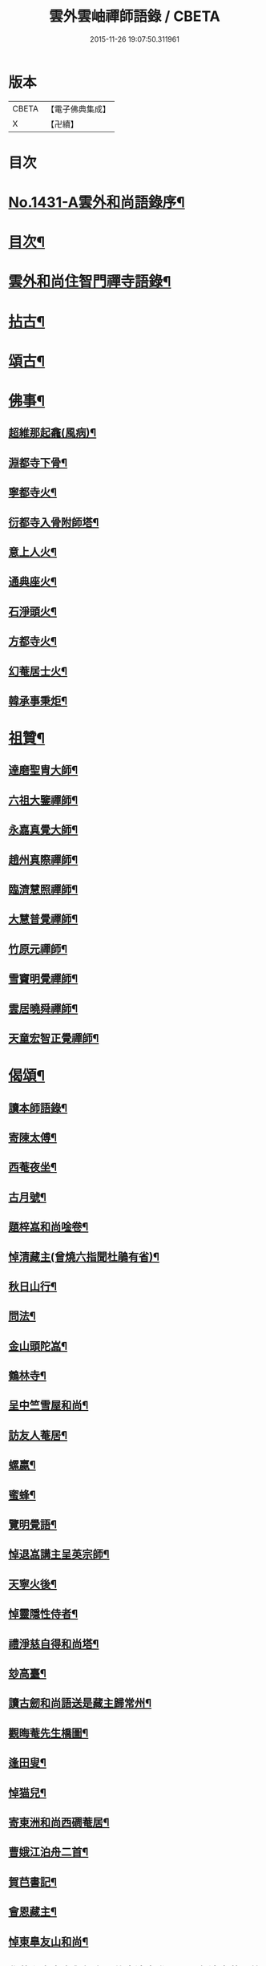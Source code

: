 #+TITLE: 雲外雲岫禪師語錄 / CBETA
#+DATE: 2015-11-26 19:07:50.311961
* 版本
 |     CBETA|【電子佛典集成】|
 |         X|【卍續】    |

* 目次
* [[file:KR6q0361_001.txt::001-0168b1][No.1431-A雲外和尚語錄序¶]]
* [[file:KR6q0361_001.txt::0168c9][目次¶]]
* [[file:KR6q0361_001.txt::0169a2][雲外和尚住智門禪寺語錄¶]]
* [[file:KR6q0361_001.txt::0171b21][拈古¶]]
* [[file:KR6q0361_001.txt::0172b19][頌古¶]]
* [[file:KR6q0361_001.txt::0173a11][佛事¶]]
** [[file:KR6q0361_001.txt::0173a12][超維那起龕(風病)¶]]
** [[file:KR6q0361_001.txt::0173a15][淵都寺下骨¶]]
** [[file:KR6q0361_001.txt::0173a18][寧都寺火¶]]
** [[file:KR6q0361_001.txt::0173a21][衍都寺入骨附師塔¶]]
** [[file:KR6q0361_001.txt::0173b2][意上人火¶]]
** [[file:KR6q0361_001.txt::0173b5][通典座火¶]]
** [[file:KR6q0361_001.txt::0173b8][石淨頭火¶]]
** [[file:KR6q0361_001.txt::0173b11][方都寺火¶]]
** [[file:KR6q0361_001.txt::0173b14][幻菴居士火¶]]
** [[file:KR6q0361_001.txt::0173b20][韓承事秉炬¶]]
* [[file:KR6q0361_001.txt::0173c8][祖贊¶]]
** [[file:KR6q0361_001.txt::0173c9][達磨聖胄大師¶]]
** [[file:KR6q0361_001.txt::0173c13][六祖大鑒禪師¶]]
** [[file:KR6q0361_001.txt::0173c16][永嘉真覺大師¶]]
** [[file:KR6q0361_001.txt::0173c21][趙州真際禪師¶]]
** [[file:KR6q0361_001.txt::0174a2][臨濟慧照禪師¶]]
** [[file:KR6q0361_001.txt::0174a6][大慧普覺禪師¶]]
** [[file:KR6q0361_001.txt::0174a16][竹原元禪師¶]]
** [[file:KR6q0361_001.txt::0174a21][雪竇明覺禪師¶]]
** [[file:KR6q0361_001.txt::0174b4][雲居曉舜禪師¶]]
** [[file:KR6q0361_001.txt::0174b11][天童宏智正覺禪師¶]]
* [[file:KR6q0361_001.txt::0174b22][偈頌¶]]
** [[file:KR6q0361_001.txt::0174b23][讀本師語錄¶]]
** [[file:KR6q0361_001.txt::0174c2][寄陳太傅¶]]
** [[file:KR6q0361_001.txt::0174c5][西菴夜坐¶]]
** [[file:KR6q0361_001.txt::0174c8][古月號¶]]
** [[file:KR6q0361_001.txt::0174c11][題梓嵓和尚唫卷¶]]
** [[file:KR6q0361_001.txt::0174c14][悼清藏主(曾燒六指聞杜鵑有省)¶]]
** [[file:KR6q0361_001.txt::0174c17][秋日山行¶]]
** [[file:KR6q0361_001.txt::0174c20][問法¶]]
** [[file:KR6q0361_001.txt::0174c23][金山頭陀嵓¶]]
** [[file:KR6q0361_001.txt::0175a2][鶴林寺¶]]
** [[file:KR6q0361_001.txt::0175a5][呈中竺雪屋和尚¶]]
** [[file:KR6q0361_001.txt::0175a8][訪友人菴居¶]]
** [[file:KR6q0361_001.txt::0175a11][螺蠃¶]]
** [[file:KR6q0361_001.txt::0175a14][蜜蜂¶]]
** [[file:KR6q0361_001.txt::0175a17][覽明覺語¶]]
** [[file:KR6q0361_001.txt::0175a20][悼退嵓講主呈英宗師¶]]
** [[file:KR6q0361_001.txt::0175a23][天寧火後¶]]
** [[file:KR6q0361_001.txt::0175b2][悼靈隱性侍者¶]]
** [[file:KR6q0361_001.txt::0175b5][禮淨慈自得和尚塔¶]]
** [[file:KR6q0361_001.txt::0175b8][玅高臺¶]]
** [[file:KR6q0361_001.txt::0175b11][讀古劒和尚語送是藏主歸常州¶]]
** [[file:KR6q0361_001.txt::0175b14][觀晦菴先生橋圖¶]]
** [[file:KR6q0361_001.txt::0175b17][逢田叟¶]]
** [[file:KR6q0361_001.txt::0175b20][悼猫兒¶]]
** [[file:KR6q0361_001.txt::0175b23][寄東洲和尚西磵菴居¶]]
** [[file:KR6q0361_001.txt::0175c2][曹娥江泊舟二首¶]]
** [[file:KR6q0361_001.txt::0175c7][賀𦬊書記¶]]
** [[file:KR6q0361_001.txt::0175c10][會恩藏主¶]]
** [[file:KR6q0361_001.txt::0175c13][悼東臯友山和尚¶]]
** [[file:KR6q0361_001.txt::0175c16][覺菴和尚室中舉行脚明什麼邊事進云明一色邊事菴示竹篦云者個是什麼進云竹篦菴擒住痛打一頓因思前事為作一偈¶]]
** [[file:KR6q0361_001.txt::0175c18][靈隱虗舟和尚曾中三夏每室中舉不是心不是佛不是物之語三年不易是時如隔羅縠看月不敢下語後移單淨慈常提此語忽蹉口自云恁麼說話墮三惡道惜不復見者老和尚今作一偈記諸]]
** [[file:KR6q0361_001.txt::0176a4][雪竇石門和尚會中一日晨粥赴堂坐久恍惚中有人曰室中有語憑誰舉琴上無絃不必彈驚覺行粥至面前粥罷打鼓入室室中舉舉一不得舉二進云室中有語憑誰舉門云更有一句在進云琴上無絃不必彈門云去人不知者謂吾實答此話却是不知是寐語當時不曾說破今作一偈¶]]
** [[file:KR6q0361_001.txt::0176a7][遙禮烏山東叟和尚塔¶]]
** [[file:KR6q0361_001.txt::0176a10][謝天童和尚相訪¶]]
** [[file:KR6q0361_001.txt::0176a13][寄大報國斷岸和尚¶]]
** [[file:KR6q0361_001.txt::0176a16][悼棲真古帆和尚¶]]
** [[file:KR6q0361_001.txt::0176a18][送人游錢塘]]
** [[file:KR6q0361_001.txt::0176b4][會獨木和尚¶]]
** [[file:KR6q0361_001.txt::0176b7][謝高縣尹¶]]
** [[file:KR6q0361_001.txt::0176b10][再遊吳寺¶]]
** [[file:KR6q0361_001.txt::0176b13][送立維那遊天台¶]]
** [[file:KR6q0361_001.txt::0176b16][會觀藏主¶]]
** [[file:KR6q0361_001.txt::0176b19][寄虗室和尚¶]]
** [[file:KR6q0361_001.txt::0176b22][寄育王東生和尚¶]]
** [[file:KR6q0361_001.txt::0176b24][寄廣恩藏山和尚]]
** [[file:KR6q0361_001.txt::0176c4][畵荷花二首¶]]
** [[file:KR6q0361_001.txt::0176c9][夏夜¶]]
** [[file:KR6q0361_001.txt::0176c12][借意¶]]
** [[file:KR6q0361_001.txt::0176c15][聞杜䳌¶]]
** [[file:KR6q0361_001.txt::0176c18][明定¶]]
** [[file:KR6q0361_001.txt::0176c21][送陳學錄求仕¶]]
** [[file:KR6q0361_001.txt::0176c24][次韻栯堂和尚¶]]
** [[file:KR6q0361_001.txt::0177a3][記夢二首¶]]
** [[file:KR6q0361_001.txt::0177a8][秋鶯¶]]
** [[file:KR6q0361_001.txt::0177a11][秋夜看月¶]]
** [[file:KR6q0361_001.txt::0177a14][寄鹿苑仲章師兄¶]]
** [[file:KR6q0361_001.txt::0177a17][寄象田曇藏主¶]]
** [[file:KR6q0361_001.txt::0177a20][寄象山萬松檢察諸晜季¶]]
** [[file:KR6q0361_001.txt::0177a23][寄大白古林首座¶]]
** [[file:KR6q0361_001.txt::0177b2][會法眷澤藏主¶]]
** [[file:KR6q0361_001.txt::0177b5][寄東禪宗周講主¶]]
** [[file:KR6q0361_001.txt::0177b8][題紫石禪房小池¶]]
** [[file:KR6q0361_001.txt::0177b11][寄同源師兄歸受業¶]]
** [[file:KR6q0361_001.txt::0177b14][寄陳掌書兼簡閬朋先生¶]]
** [[file:KR6q0361_001.txt::0177b17][寄蘭屋府教¶]]
** [[file:KR6q0361_001.txt::0177b20][題宣侍者行卷¶]]
** [[file:KR6q0361_001.txt::0177b23][勉日藏主書楞嚴¶]]
** [[file:KR6q0361_001.txt::0177c2][答太白宗藏主¶]]
** [[file:KR6q0361_001.txt::0177c5][答止侍者¶]]
** [[file:KR6q0361_001.txt::0177c8][寄象山延壽無象和尚¶]]
** [[file:KR6q0361_001.txt::0177c11][寄象田斗山和尚¶]]
** [[file:KR6q0361_001.txt::0177c14][寄智門石心和尚¶]]
** [[file:KR6q0361_001.txt::0177c17][岫家居昌國南海上安期先生煉丹之地鄉曰安期憶十歲時父𢹂至于家山囑之曰吾死當葬此地南水上時正朝此處可以蔭汝父死日奉遺言而葬焉家廢後岫出家從釋為僧來多病多難幸不致死今已六十二歲雖學佛無所知粗明善惡因果不墮凡愚數中實父遺言所及今作一偈以代墓誌云¶]]
** [[file:KR6q0361_001.txt::0178a2][哭昌化美父章上舍¶]]
** [[file:KR6q0361_001.txt::0178a5][竹所溫府教¶]]
** [[file:KR6q0361_001.txt::0178a8][寄西野先生¶]]
** [[file:KR6q0361_001.txt::0178a11][寄常樂岊山和尚¶]]
** [[file:KR6q0361_001.txt::0178a14][寄保寧無門講主¶]]
** [[file:KR6q0361_001.txt::0178a17][題汶藏主行卷¶]]
** [[file:KR6q0361_001.txt::0178a20][寄昌化治平和尚¶]]
** [[file:KR6q0361_001.txt::0178a23][百舌¶]]
** [[file:KR6q0361_001.txt::0178b2][寄五師北山講主¶]]
** [[file:KR6q0361_001.txt::0178b5][楚心蓀維那¶]]
** [[file:KR6q0361_001.txt::0178b8][答法華東洲和尚¶]]
** [[file:KR6q0361_001.txt::0178b11][答源侍者¶]]
** [[file:KR6q0361_001.txt::0178b14][病起¶]]
** [[file:KR6q0361_001.txt::0178b17][憶錢塘¶]]
** [[file:KR6q0361_001.txt::0178b20][與大知客¶]]
** [[file:KR6q0361_001.txt::0178b23][憶母二首¶]]
* [[file:KR6q0361_001.txt::0178c4][序䟦等¶]]
** [[file:KR6q0361_001.txt::0178c5][南遊集序¶]]
** [[file:KR6q0361_001.txt::0178c10][東歸集序¶]]
** [[file:KR6q0361_001.txt::0178c14][䟦備用清規¶]]
** [[file:KR6q0361_001.txt::0178c23][宗門嗣法論(為璵書記)¶]]
** [[file:KR6q0361_001.txt::0179a7][東明日和尚住白雲山寶慶禪寺諸山疏¶]]
* [[file:KR6q0361_001.txt::0179b1][No.1431-B天童雲外禪師傳¶]]
* [[file:KR6q0361_001.txt::0179c11][No.1431-C附錄¶]]
** [[file:KR6q0361_001.txt::0179c12][師贊東明日和尚頂相曰¶]]
** [[file:KR6q0361_001.txt::0179c20][東明錄序¶]]
** [[file:KR6q0361_001.txt::0180a7][禪林頌古集䟦¶]]
** [[file:KR6q0361_001.txt::0180a19][雲外和尚再住天童諸山疏¶]]
** [[file:KR6q0361_001.txt::0180b4][雲外和尚住天童諸山疏¶]]
** [[file:KR6q0361_001.txt::0180b12][哭雲外老人東明慧日和尚¶]]
* [[file:KR6q0361_001.txt::0180b14][No.1431-D書鋟雲外岫禪師語錄後¶]]
* [[file:KR6q0361_001.txt::0180c7][No.1431-E日本鍥雲外岫和尚智門語錄緣起¶]]
* 卷
** [[file:KR6q0361_001.txt][雲外雲岫禪師語錄 1]]
